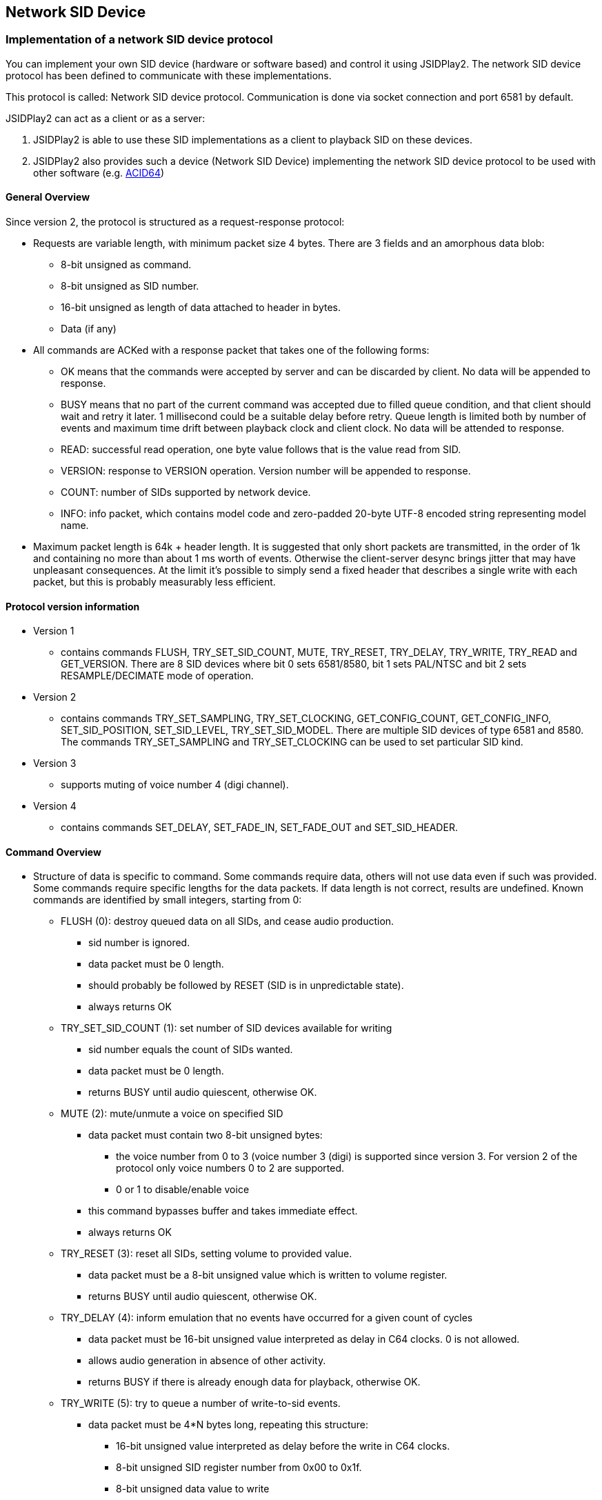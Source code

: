 == [[NetSIDDev]]Network SID Device

=== Implementation of a network SID device protocol

You can implement your own SID device (hardware or software based) and control it using JSIDPlay2.
The network SID device protocol has been defined to communicate with these implementations.

This protocol is called: Network SID device protocol.
Communication is done via socket connection and port 6581 by default.

JSIDPlay2 can act as a client or as a server:

. JSIDPlay2 is able to use these SID implementations as a client to playback SID on these devices.

. JSIDPlay2 also provides such a device (Network SID Device) implementing the network SID device protocol to be used with other software (e.g. link:https://www.acid64.com/[ACID64])

==== General Overview

Since version 2, the protocol is structured as a request-response protocol:

* Requests are variable length, with minimum packet size 4 bytes. There are
3 fields and an amorphous data blob:
** 8-bit unsigned as command.
** 8-bit unsigned as SID number.
** 16-bit unsigned as length of data attached to header in bytes.
** Data (if any)

* All commands are ACKed with a response packet that takes one of the
following forms:
** OK means that the commands were accepted by server and can be discarded
by client. No data will be appended to response.
** BUSY means that no part of the current command was accepted due to filled
queue condition, and that client should wait and retry it later. 1
millisecond could be a suitable delay before retry. Queue length is limited
both by number of events and maximum time drift between playback clock and
client clock. No data will be attended to response.
** READ: successful read operation, one byte value follows that is the value
read from SID.
** VERSION: response to VERSION operation. Version number will be appended
to response.
** COUNT: number of SIDs supported by network device.
** INFO: info packet, which contains model code and zero-padded 20-byte
UTF-8 encoded string representing model name.


* Maximum packet length is 64k + header length. It is suggested that only short
packets are transmitted, in the order of 1k and containing no more than about
1 ms worth of events. Otherwise the client-server desync brings jitter that
may have unpleasant consequences. At the limit it's possible to simply send a
fixed header that describes a single write with each packet, but this is
probably measurably less efficient.

==== Protocol version information

* Version 1
** contains commands FLUSH, TRY_SET_SID_COUNT, MUTE, TRY_RESET, TRY_DELAY,
TRY_WRITE, TRY_READ and GET_VERSION. There are 8 SID devices where bit 0 sets
6581/8580, bit 1 sets PAL/NTSC and bit 2 sets RESAMPLE/DECIMATE mode of operation.
* Version 2
** contains commands TRY_SET_SAMPLING, TRY_SET_CLOCKING, GET_CONFIG_COUNT,
GET_CONFIG_INFO, SET_SID_POSITION, SET_SID_LEVEL, TRY_SET_SID_MODEL.
There are multiple SID devices of type 6581 and 8580. The commands TRY_SET_SAMPLING
and TRY_SET_CLOCKING can be used to set particular SID kind.
* Version 3
** supports muting of voice number 4 (digi channel).
* Version 4
** contains commands SET_DELAY, SET_FADE_IN, SET_FADE_OUT and SET_SID_HEADER.

==== Command Overview

* Structure of data is specific to command. Some commands require data, others
will not use data even if such was provided. Some commands require specific
lengths for the data packets. If data length is not correct, results are
undefined. Known commands are identified by small integers, starting from 0:

** FLUSH (0): destroy queued data on all SIDs, and cease audio production.

*** sid number is ignored.
*** data packet must be 0 length.
*** should probably be followed by RESET (SID is in unpredictable state).
*** always returns OK

** TRY_SET_SID_COUNT (1): set number of SID devices available for writing

*** sid number equals the count of SIDs wanted.
*** data packet must be 0 length.
*** returns BUSY until audio quiescent, otherwise OK.

** MUTE (2): mute/unmute a voice on specified SID

*** data packet must contain two 8-bit unsigned bytes:

**** the voice number from 0 to 3 (voice number 3 (digi) is supported since
version 3. For version 2 of the protocol only voice numbers 0 to 2 are
supported.
**** 0 or 1 to disable/enable voice
*** this command bypasses buffer and takes immediate effect.
*** always returns OK

** TRY_RESET (3): reset all SIDs, setting volume to provided value.

*** data packet must be a 8-bit unsigned value which is written to volume
register.
*** returns BUSY until audio quiescent, otherwise OK.

** TRY_DELAY (4): inform emulation that no events have occurred for a given
count of cycles

*** data packet must be 16-bit unsigned value interpreted as delay in C64
clocks. 0 is not allowed.
*** allows audio generation in absence of other activity.
*** returns BUSY if there is already enough data for playback, otherwise OK.

** TRY_WRITE (5): try to queue a number of write-to-sid events.

*** data packet must be 4*N bytes long, repeating this structure:

**** 16-bit unsigned value interpreted as delay before the write in C64
clocks.
**** 8-bit unsigned SID register number from 0x00 to 0x1f.
**** 8-bit unsigned data value to write
*** returns BUSY if there is already enough data for playback, otherwise OK.

** TRY_READ (6): reads SID chip register.

*** data packet must be a 4n+3 bytes long, where n >= 0. The protocol used
for the first n packets is the same as the TRY_WRITE protocol, returning
potentially BUSY if the delay implied by the READ, or the WRITEs can not yet
be buffered.
*** Read packet structure trails the write packet structure:

**** 16-bit unsigned value interpreted as delay before the read in C64 clocks.
**** 8-bit unsigned SID register number from 0x00 to 0x1f.

*** returns BUSY if there is already enough data for playback, otherwise READ
and a data byte, which is the read value from SID.

** GET_VERSION (7): returns the version of the SID Network protocol.

*** sid number is ignored.
*** data packet must be 0 length.
*** returns 2 bytes: VERSION and a data byte, which is the version of the SID
Network protocol.

** TRY_SET_SAMPLING (8): set the resampling method for all SID devices.

*** sid number is ignored.
*** data packet is 1 byte long and contains:
**** 0 for pure decimator (low quality)
**** 1 for low-pass filtered decimator (high quality).

*** returns BUSY until audio quiescent, otherwise OK.

** SET_CLOCKING (9): set the clock source speed for all SID devices.

*** sid number is ignored.
*** data packet is 1 byte long and contains:
**** 0 for PAL
**** 1 for NTSC
*** returns BUSY until audio quiescent, otherwise OK.

** GET_CONFIG_COUNT (10): Query number of SID configurations supported by
server.
*** sid number is ignored.
*** data packet is ignored and should be 0 length.
*** always returns COUNT and a 8-bit unsigned value that is 1 larger than the
maximum valid configuration.

** GET_CONFIG_INFO (11): query the name and model of the SID configuration.

*** data packet is ignored and should be 0 length.
*** returns INFO and 8-bit unsigned-value and a string in ISO-8859-1 encoding
with a maximum of 255 characters excluding a null terminated byte
**** INFO code
**** Model: 0 = 6581, 1 = 8580
**** Model name (max. 255 chars + 1 null terminated byte)

** SET_SID_POSITION (12): set sid position on the audio mix
*** data packet is 1 byte long and contains:
**** -100 to 0: audio is panned to left
**** 0 to 100: audio is panned to right
*** always returns OK.

** SET_SID_LEVEL (13): set SID level adjustment in dB
*** data packet is 1 byte long and contains:
**** 8-bit signed dB adjustment in cB (centibels), 0 means no adjustment
*** always returns OK.

** SET_SID_MODEL (14):

*** data packet is 1 byte long and contains:
**** 8-bit unsigned value between 0 \<= value \<= max_config-1
*** always returns OK.

** SET_DELAY (15): set SID output delay in ms
*** data packet is 1 byte long and contains:
**** 8-bit unsigned ms delay, 0 means no delay
*** always returns OK.

** SET_FADE_IN (16): set fade-in time in ms.

*** sid number is ignored.
*** data packet is 4 bytes long and contains:
**** 32-bit unsigned fade-in time in milliseconds.
**** Note: Since only the client knows the song length, you must send this command, when the fade-in time is reached (at the start of the tune).
*** returns BUSY until audio quiescent, otherwise OK.


** SET_FADE_OUT (17): set fade-out time in ms.

*** sid number is ignored.
*** data packet is 4 bytes long and contains:
**** 32-bit unsigned fade-out time in milliseconds.
**** Note: Since only the client knows the song length, you must send this command, when the fade-out time is reached (near the end of the tune).
*** returns BUSY until audio quiescent, otherwise OK.


** SET_SID_HEADER (18): set SID header bytes
*** data packet is at least 124 bytes long and depends on the size of the SID header. It contains:
**** SID header bytes. This optional command can be used to show information of what is currently being played.
*** always returns OK.

=== Make use of devices implementing the network SID device protocol (JSIDPlay2 as a Client)

To use these SID implementations as a client for playback, you must choose NetSID as the emulation type in the user interface and provide a hostname and port for that. Default is to connect to 127.0.0.1:6581.

E.g you can use ConsolePlayer to use these SID implementations for playback.

[source,subs="attributes+"]
----
jsidplay2-console.sh \
	--engine NETSID \
	--NetSIDDevHost 127.0.0.1 \
	--NetSIDDevPort 6581 # <1>
----
<1> Start ConsolePlayer and use Network SID Device for sound output

=== Launch Network SID Device (JSIDPlay2 as a Server)

It is possible to have JSIDPlay2 take over the duty of the SID playback for a C64 emulator/player.
The Network SID Device tries to open port 6581 where it will listen to
connections that describe SID activity.

Note: Whereas *Windows* users get an executable (.EXE) to launch...

[source,subs="attributes+"]
----
jsiddevice-{version}.exe # <1>
----
<1> Launch User interface version (console version is not available as an executable, see below)

...other operating systems launch Network SID Device using the following command:

[source,subs="attributes+"]
----
java -jar jsidplay2-{version}-jsiddevice.jar # <1>
java -classpath jsidplay2-{version}-jsiddevice.jar server.netsiddev.NetworkSIDDevice # <2>
----
<1> Launch User interface version
<2> Launch Console version
